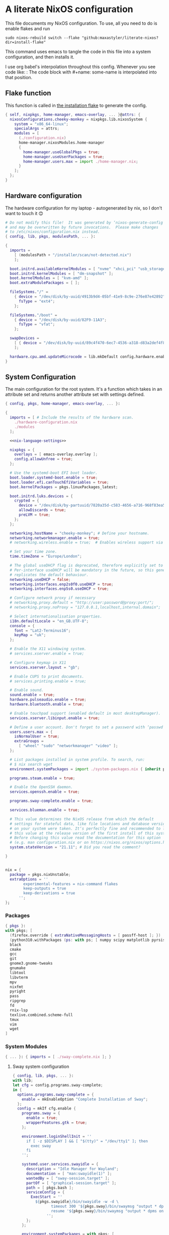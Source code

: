 :PROPERTIES:
:header-args: :mkdirp yes
:END:

* A literate NixOS configuration
This file documents my NixOS configuration. To use, all you need to do is enable flakes and run
: sudo nixos-rebuild switch --flake "github:maxastyler/literate-nixos?dir=install-flake"

This command uses emacs to tangle the code in this file into a system configuration, and then installs it.

I use org babel's interpolation throughout this config. Whenever you see code like:
:<<some-name>>
The code block with #+name: some-name is interpolated into that position.

** Flake function
This function is called in [[./install-flake/flake.nix][the installation flake]] to generate the config.
#+begin_src nix :tangle "build-fun.nix"
  { self, nixpkgs, home-manager, emacs-overlay, ... }@attrs: {
    nixosConfigurations.cheeky-monkey = nixpkgs.lib.nixosSystem {
      system = "x86_64-linux";
      specialArgs = attrs;
      modules = [
        (./configuration.nix)
        home-manager.nixosModules.home-manager
        {
          home-manager.useGlobalPkgs = true;
          home-manager.useUserPackages = true;
          home-manager.users.max = import ./home-manager.nix;
        }
      ];
    };
  }
#+end_src

** Hardware configuration
The hardware configuration for my laptop - autogenerated by nix, so I don't want to touch it 😊
#+begin_src nix :tangle "hardware-configuration.nix"
  # Do not modify this file!  It was generated by ‘nixos-generate-config’
  # and may be overwritten by future invocations.  Please make changes
  # to /etc/nixos/configuration.nix instead.
  { config, lib, pkgs, modulesPath, ... }:

  {
    imports =
      [ (modulesPath + "/installer/scan/not-detected.nix")
      ];

    boot.initrd.availableKernelModules = [ "nvme" "xhci_pci" "usb_storage" "sd_mod" "sdhci_pci" ];
    boot.initrd.kernelModules = [ "dm-snapshot" ];
    boot.kernelModules = [ "kvm-amd" ];
    boot.extraModulePackages = [ ];

    fileSystems."/" =
      { device = "/dev/disk/by-uuid/4913b9d4-05bf-41e9-8c9e-276e87e42892";
        fsType = "ext4";
      };

    fileSystems."/boot" =
      { device = "/dev/disk/by-uuid/82F9-11A3";
        fsType = "vfat";
      };

    swapDevices =
      [ { device = "/dev/disk/by-uuid/89c4f470-6ec7-4536-a318-d83a2def4f8b"; }
      ];

    hardware.cpu.amd.updateMicrocode = lib.mkDefault config.hardware.enableRedistributableFirmware;
  }
#+end_src

** System Configuration
The main configuration for the root system. It's a function which takes in an attribute set and returns another attribute set with settings defined.
#+begin_src nix :tangle "configuration.nix"
  { config, pkgs, home-manager, emacs-overlay, ... }:

  {
    imports = [ # Include the results of the hardware scan.
      ./hardware-configuration.nix
      ./modules
    ];

    <<nix-language-settings>>

    nixpkgs = {
      overlays = [ emacs-overlay.overlay ];
      config.allowUnfree = true;
    };

    # Use the systemd-boot EFI boot loader.
    boot.loader.systemd-boot.enable = true;
    boot.loader.efi.canTouchEfiVariables = true;
    boot.kernelPackages = pkgs.linuxPackages_latest;

    boot.initrd.luks.devices = {
      crypted = {
        device = "/dev/disk/by-partuuid/7820a35d-c583-4656-a716-968f83ea55b0";
        allowDiscards = true;
        preLVM = true;
      };
    };

    networking.hostName = "cheeky-monkey"; # Define your hostname.
    networking.networkmanager.enable = true;
    # networking.wireless.enable = true;  # Enables wireless support via wpa_supplicant.

    # Set your time zone.
    time.timeZone = "Europe/London";

    # The global useDHCP flag is deprecated, therefore explicitly set to false here.
    # Per-interface useDHCP will be mandatory in the future, so this generated config
    # replicates the default behaviour.
    networking.useDHCP = false;
    networking.interfaces.enp2s0f0.useDHCP = true;
    networking.interfaces.enp5s0.useDHCP = true;

    # Configure network proxy if necessary
    # networking.proxy.default = "http://user:password@proxy:port/";
    # networking.proxy.noProxy = "127.0.0.1,localhost,internal.domain";

    # Select internationalisation properties.
    i18n.defaultLocale = "en_GB.UTF-8";
    console = {
      font = "Lat2-Terminus16";
      keyMap = "uk";
    };

    # Enable the X11 windowing system.
    # services.xserver.enable = true;

    # Configure keymap in X11
    services.xserver.layout = "gb";

    # Enable CUPS to print documents.
    # services.printing.enable = true;

    # Enable sound.
    sound.enable = true;
    hardware.pulseaudio.enable = true;
    hardware.bluetooth.enable = true;

    # Enable touchpad support (enabled default in most desktopManager).
    services.xserver.libinput.enable = true;

    # Define a user account. Don't forget to set a password with ‘passwd’.
    users.users.max = {
      isNormalUser = true;
      extraGroups =
        [ "wheel" "sudo" "networkmanager" "video" ];
    };

    # List packages installed in system profile. To search, run:
    # $ nix search wget
    environment.systemPackages = import ./system-packages.nix { inherit pkgs; };

    programs.steam.enable = true;

    # Enable the OpenSSH daemon.
    services.openssh.enable = true;

    programs.sway-complete.enable = true;

    services.blueman.enable = true;

    # This value determines the NixOS release from which the default
    # settings for stateful data, like file locations and database versions
    # on your system were taken. It‘s perfectly fine and recommended to leave
    # this value at the release version of the first install of this system.
    # Before changing this value read the documentation for this option
    # (e.g. man configuration.nix or on https://nixos.org/nixos/options.html).
    system.stateVersion = "21.11"; # Did you read the comment?

  }


#+end_src

#+name: nix-language-settings
#+begin_src nix 
  nix = {
    package = pkgs.nixUnstable;
    extraOptions = ''
          experimental-features = nix-command flakes
          keep-outputs = true
          keep-derivations = true
        '';
  };
#+end_src

*** Packages
#+begin_src nix :tangle "system-packages.nix"
  { pkgs }:
  with pkgs; [
    (firefox.override { extraNativeMessagingHosts = [ passff-host ]; })
    (python310.withPackages (ps: with ps; [ numpy scipy matplotlib pyrsistent ]))
    black
    cmake
    gcc
    git
    gnome3.gnome-tweaks
    gnumake
    libtool
    libvterm
    mpv
    nixfmt
    pyright
    pass
    ripgrep
    fd
    rnix-lsp
    texlive.combined.scheme-full
    tmux
    vim
    wget
  ]
  
#+end_src

*** System Modules
#+begin_src nix :tangle "modules/default.nix"
  { ... }: { imports = [ ./sway-complete.nix ]; }
#+end_src

**** Sway system configuration
#+begin_src nix :tangle "modules/sway-complete.nix"
  { config, lib, pkgs, ... }:
  with lib;
  let cfg = config.programs.sway-complete;
  in {
    options.programs.sway-complete = {
      enable = mkEnableOption "Complete Installation of Sway";
    };
    config = mkIf cfg.enable {
      programs.sway = {
        enable = true;
        wrapperFeatures.gtk = true;
      };

      environment.loginShellInit = ''
        if [ -z $DISPLAY ] && [ "$(tty)" = "/dev/tty1" ]; then
          exec sway
        fi
      '';

      systemd.user.services.swayidle = {
        description = "Idle Manager for Wayland";
        documentation = [ "man:swayidle(1)" ];
        wantedBy = [ "sway-session.target" ];
        partOf = [ "graphical-session.target" ];
        path = [ pkgs.bash ];
        serviceConfig = {
          ExecStart = ''
            ${pkgs.swayidle}/bin/swayidle -w -d \
                   timeout 300 '${pkgs.sway}/bin/swaymsg "output * dpms off"' \
                   resume '${pkgs.sway}/bin/swaymsg "output * dpms on"'
                 '';
        };
      };

      environment.systemPackages = with pkgs; [
        grim
        slurp
        pavucontrol
        swaylock
        swayidle
        wl-clipboard
        mako
        wofi
        gtk-engine-murrine
        gtk_engines
        gsettings-desktop-schemas
        lxappearance
        brightnessctl
        font-awesome
        networkmanagerapplet
      ];
    };
  }
  
#+end_src


** Home Configuration
#+begin_src nix :tangle "home-manager.nix"
  { pkgs, lib, ... }: {
    imports = [ ./home-manager-modules ];
    home.username = "max";
    home.homeDirectory = "/home/max";
    home.packages = with pkgs; [ htop ];
    home.stateVersion = "22.05";
    programs.home-manager.enable = true;
    programs.emacs = {
      enable = true;
      package = pkgs.emacsGcc;
      extraPackages = epkgs: [ epkgs.nix-mode epkgs.magit epkgs.vterm ];
    };

    programs.git = {
      enable = true;
      userName = "Max Tyler";
      userEmail = "maxastyler@gmail.com";
      extraConfig = { init.defaultBranch = "master"; };
    };

    programs.alacritty = { enable = true; };

    programs.feh.enable = true;

    programs.bash = {
      enable = true;
      bashrcExtra = ''
        vterm_printf(){
            if [ -n "$TMUX" ] && ([ "''${TERM%%-*}" = "tmux" ] || [ "''${TERM%%-*}" = "screen" ] ); then
                # Tell tmux to pass the escape sequences through
                printf "\ePtmux;\e\e]%s\007\e\\" "$1"
            elif [ "''${TERM%%-*}" = "screen" ]; then
                # GNU screen (screen, screen-256color, screen-256color-bce)
                printf "\eP\e]%s\007\e\\" "$1"
            else
                printf "\e]%s\e\\" "$1"
            fi
        }
        vterm_prompt_end(){
            vterm_printf "51;A$(whoami)@$(hostname):$(pwd)"
        }
        PS1=$PS1'\[$(vterm_prompt_end)\]'
      '';
    };
    programs.direnv.enable = true;
    programs.direnv.nix-direnv.enable = true;

    services.gpg-agent = {
      enable = true;
      defaultCacheTtl = 7200;
      enableSshSupport = true;
    };

    services.emacs = {
      enable = true;
      client.enable = true;
      socketActivation.enable = true;
    };

    wayland.windowManager.sway = {
      enable = true;
      wrapperFeatures.gtk = true;
      config = {
        bars = [ ];
        modifier = "Mod4";
        input = {
          "*" = {
            xkb_layout = "gb";
            xkb_options = "ctrl:nocaps";
          };
          "2131:256:Topre_Corporation_HHKB_Professional" = { xkb_layout = "us"; };
        };
      };
    };

  }

#+end_src

*** Home Modules
#+begin_src nix :tangle "home-manager-modules/default.nix"
  { ... }: { imports = [ ./sway-configuration.nix ]; }

#+end_src

**** Sway home configuration
#+begin_src nix :tangle "home-manager-modules/sway-configuration.nix"
  { config, lib, pkgs, ... }@attrs:
  let modifier = config.wayland.windowManager.sway.config.modifier;
  in {
    programs.waybar = {
      enable = true;
      systemd.enable = true;
      settings = import ./waybar-config.nix attrs;
    };

    wayland.windowManager.sway.config.keybindings = lib.mkOptionDefault {

      # open terminal
      "${modifier}+Return" = "exec ${pkgs.alacritty}/bin/alacritty";
      # open emacs
      "${modifier}+Shift+Return" = "exec 'emacsclient -c'";
      # Brightness
      "XF86MonBrightnessDown" =
        "exec '${pkgs.brightnessctl}/bin/brightnessctl set 2%-'";
      "XF86MonBrightnessUp" =
        "exec '${pkgs.brightnessctl}/bin/brightnessctl set +2%'";

      # lock the screen
      "${modifier}+End" = "exec '${pkgs.swaylock}/bin/swaylock --ring-color black --line-color 000000 --inside-color 000000 --line-color 000000 --ring-color 000000 --key-hl-color ffffff'";
      # Volume
      "XF86AudioRaiseVolume" = "exec 'pactl set-sink-volume @DEFAULT_SINK@ +1%'";
      "XF86AudioLowerVolume" = "exec 'pactl set-sink-volume @DEFAULT_SINK@ -1%'";
      "XF86AudioMute" = "exec 'pactl set-sink-mute @DEFAULT_SINK@ toggle'";
      "XF86AudioMicMute" = "exec 'pactl set-source-mute @DEFAULT_SOURCE@ toggle'";

      # screenshots
      "Print" = "exec ${pkgs.grim}/bin/grim";
      "XF86SelectiveScreenshot" = "exec '${pkgs.grim}/bin/grim -g \"$(${pkgs.slurp}/bin/slurp)\"'";
    };
  }
#+end_src

**** Waybar configuration
#+begin_src nix :tangle "home-manager-modules/waybar-config.nix"
  { config, ... }: {
    mainBar = {
      modules-left = [ "idle_inhibitor" "sway/window" ];
      modules-center = [ "sway/workspaces" "sway/mode" ];
      modules-right = [ "pulseaudio" "network" "battery" "clock" "tray" ];
      "sway/workspaces" = {
        disable-scroll = true;
        all-outputs = true;
      };
      "network" = {
        "format" = "{ifname}";
        "format-wifi" = "{essid} ({signalStrength}%) ";
        "format-ethernet" = "{ipaddr}/{cidr} ";
        "format-disconnected" = "";
        "tooltip-format" = "{ifname} via {gwaddr} ";
        "tooltip-format-wifi" = "{essid} ({signalStrength}%) ";
        "tooltip-format-ethernet" = "{ifname} ";
        "tooltip-format-disconnected" = "Disconnected";
        "max-length" = 50;
      };
      "sway/window" = { "max-length" = 50; };
      "battery" = {
        "format" = "{capacity}% {icon}";
        "format-icons" = [ "" "" "" "" "" ];
      };
      "clock" = { "format-alt" = "{:%a, %d. %b  %H:%M}"; };
      "pulseaudio" = {
        "format" = "{volume}% {icon}";
        "format-bluetooth" = "{volume}% {icon}";
        "format-muted" = "";
        "format-icons" = {
          "headphone" = "";
          "hands-free" = "";
          "headset" = "";
          "phone" = "";
          "portable" = "";
          "car" = "";
          "default" = [ "" "" ];
        };
        "scroll-step" = 1;
        "on-click" = "pavucontrol";
      };
      "idle_inhibitor" = {
        "format" = "{icon}";
        "format-icons" = {
          "activated" = "";
          "deactivated" = "";
        };
      };
    };
  }
  
#+end_src

